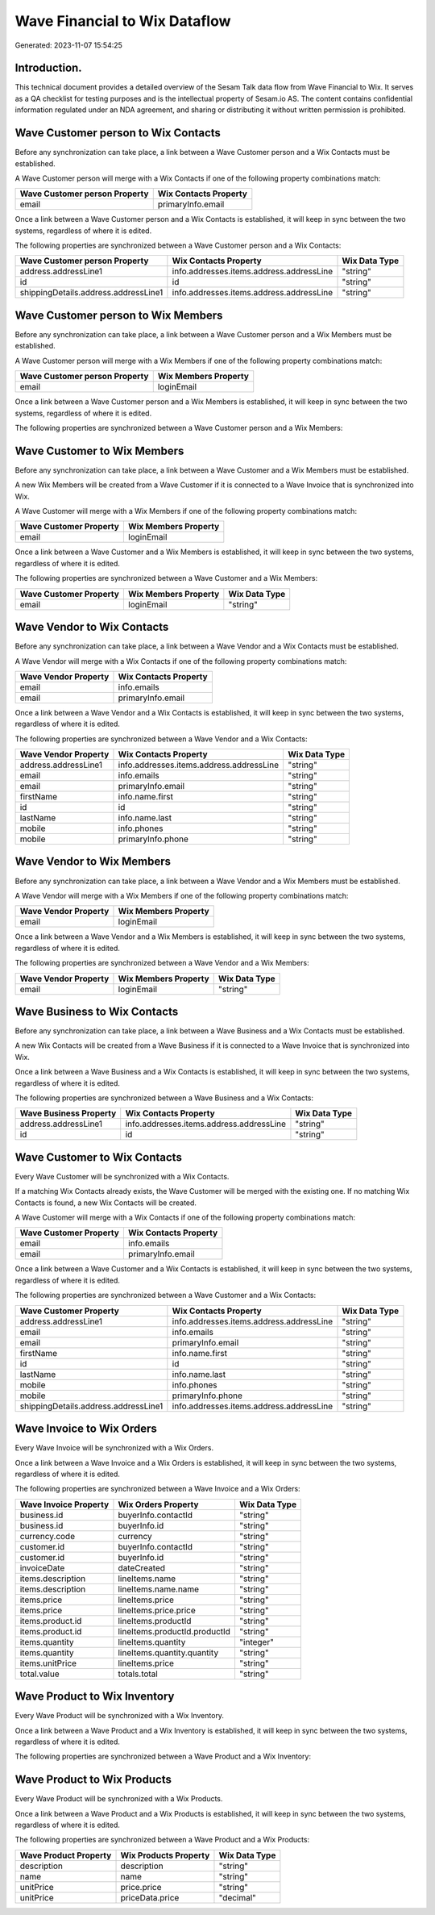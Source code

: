 ==============================
Wave Financial to Wix Dataflow
==============================

Generated: 2023-11-07 15:54:25

Introduction.
------------

This technical document provides a detailed overview of the Sesam Talk data flow from Wave Financial to Wix. It serves as a QA checklist for testing purposes and is the intellectual property of Sesam.io AS. The content contains confidential information regulated under an NDA agreement, and sharing or distributing it without written permission is prohibited.

Wave Customer person to Wix Contacts
------------------------------------
Before any synchronization can take place, a link between a Wave Customer person and a Wix Contacts must be established.

A Wave Customer person will merge with a Wix Contacts if one of the following property combinations match:

.. list-table::
   :header-rows: 1

   * - Wave Customer person Property
     - Wix Contacts Property
   * - email
     - primaryInfo.email

Once a link between a Wave Customer person and a Wix Contacts is established, it will keep in sync between the two systems, regardless of where it is edited.

The following properties are synchronized between a Wave Customer person and a Wix Contacts:

.. list-table::
   :header-rows: 1

   * - Wave Customer person Property
     - Wix Contacts Property
     - Wix Data Type
   * - address.addressLine1
     - info.addresses.items.address.addressLine
     - "string"
   * - id
     - id
     - "string"
   * - shippingDetails.address.addressLine1
     - info.addresses.items.address.addressLine
     - "string"


Wave Customer person to Wix Members
-----------------------------------
Before any synchronization can take place, a link between a Wave Customer person and a Wix Members must be established.

A Wave Customer person will merge with a Wix Members if one of the following property combinations match:

.. list-table::
   :header-rows: 1

   * - Wave Customer person Property
     - Wix Members Property
   * - email
     - loginEmail

Once a link between a Wave Customer person and a Wix Members is established, it will keep in sync between the two systems, regardless of where it is edited.

The following properties are synchronized between a Wave Customer person and a Wix Members:

.. list-table::
   :header-rows: 1

   * - Wave Customer person Property
     - Wix Members Property
     - Wix Data Type


Wave Customer to Wix Members
----------------------------
Before any synchronization can take place, a link between a Wave Customer and a Wix Members must be established.

A new Wix Members will be created from a Wave Customer if it is connected to a Wave Invoice that is synchronized into Wix.

A Wave Customer will merge with a Wix Members if one of the following property combinations match:

.. list-table::
   :header-rows: 1

   * - Wave Customer Property
     - Wix Members Property
   * - email
     - loginEmail

Once a link between a Wave Customer and a Wix Members is established, it will keep in sync between the two systems, regardless of where it is edited.

The following properties are synchronized between a Wave Customer and a Wix Members:

.. list-table::
   :header-rows: 1

   * - Wave Customer Property
     - Wix Members Property
     - Wix Data Type
   * - email
     - loginEmail
     - "string"


Wave Vendor to Wix Contacts
---------------------------
Before any synchronization can take place, a link between a Wave Vendor and a Wix Contacts must be established.

A Wave Vendor will merge with a Wix Contacts if one of the following property combinations match:

.. list-table::
   :header-rows: 1

   * - Wave Vendor Property
     - Wix Contacts Property
   * - email
     - info.emails
   * - email
     - primaryInfo.email

Once a link between a Wave Vendor and a Wix Contacts is established, it will keep in sync between the two systems, regardless of where it is edited.

The following properties are synchronized between a Wave Vendor and a Wix Contacts:

.. list-table::
   :header-rows: 1

   * - Wave Vendor Property
     - Wix Contacts Property
     - Wix Data Type
   * - address.addressLine1
     - info.addresses.items.address.addressLine
     - "string"
   * - email
     - info.emails
     - "string"
   * - email
     - primaryInfo.email
     - "string"
   * - firstName
     - info.name.first
     - "string"
   * - id
     - id
     - "string"
   * - lastName
     - info.name.last
     - "string"
   * - mobile
     - info.phones
     - "string"
   * - mobile
     - primaryInfo.phone
     - "string"


Wave Vendor to Wix Members
--------------------------
Before any synchronization can take place, a link between a Wave Vendor and a Wix Members must be established.

A Wave Vendor will merge with a Wix Members if one of the following property combinations match:

.. list-table::
   :header-rows: 1

   * - Wave Vendor Property
     - Wix Members Property
   * - email
     - loginEmail

Once a link between a Wave Vendor and a Wix Members is established, it will keep in sync between the two systems, regardless of where it is edited.

The following properties are synchronized between a Wave Vendor and a Wix Members:

.. list-table::
   :header-rows: 1

   * - Wave Vendor Property
     - Wix Members Property
     - Wix Data Type
   * - email
     - loginEmail
     - "string"


Wave Business to Wix Contacts
-----------------------------
Before any synchronization can take place, a link between a Wave Business and a Wix Contacts must be established.

A new Wix Contacts will be created from a Wave Business if it is connected to a Wave Invoice that is synchronized into Wix.

Once a link between a Wave Business and a Wix Contacts is established, it will keep in sync between the two systems, regardless of where it is edited.

The following properties are synchronized between a Wave Business and a Wix Contacts:

.. list-table::
   :header-rows: 1

   * - Wave Business Property
     - Wix Contacts Property
     - Wix Data Type
   * - address.addressLine1
     - info.addresses.items.address.addressLine
     - "string"
   * - id
     - id
     - "string"


Wave Customer to Wix Contacts
-----------------------------
Every Wave Customer will be synchronized with a Wix Contacts.

If a matching Wix Contacts already exists, the Wave Customer will be merged with the existing one.
If no matching Wix Contacts is found, a new Wix Contacts will be created.

A Wave Customer will merge with a Wix Contacts if one of the following property combinations match:

.. list-table::
   :header-rows: 1

   * - Wave Customer Property
     - Wix Contacts Property
   * - email
     - info.emails
   * - email
     - primaryInfo.email

Once a link between a Wave Customer and a Wix Contacts is established, it will keep in sync between the two systems, regardless of where it is edited.

The following properties are synchronized between a Wave Customer and a Wix Contacts:

.. list-table::
   :header-rows: 1

   * - Wave Customer Property
     - Wix Contacts Property
     - Wix Data Type
   * - address.addressLine1
     - info.addresses.items.address.addressLine
     - "string"
   * - email
     - info.emails
     - "string"
   * - email
     - primaryInfo.email
     - "string"
   * - firstName
     - info.name.first
     - "string"
   * - id
     - id
     - "string"
   * - lastName
     - info.name.last
     - "string"
   * - mobile
     - info.phones
     - "string"
   * - mobile
     - primaryInfo.phone
     - "string"
   * - shippingDetails.address.addressLine1
     - info.addresses.items.address.addressLine
     - "string"


Wave Invoice to Wix Orders
--------------------------
Every Wave Invoice will be synchronized with a Wix Orders.

Once a link between a Wave Invoice and a Wix Orders is established, it will keep in sync between the two systems, regardless of where it is edited.

The following properties are synchronized between a Wave Invoice and a Wix Orders:

.. list-table::
   :header-rows: 1

   * - Wave Invoice Property
     - Wix Orders Property
     - Wix Data Type
   * - business.id
     - buyerInfo.contactId
     - "string"
   * - business.id
     - buyerInfo.id
     - "string"
   * - currency.code
     - currency
     - "string"
   * - customer.id
     - buyerInfo.contactId
     - "string"
   * - customer.id
     - buyerInfo.id
     - "string"
   * - invoiceDate
     - dateCreated
     - "string"
   * - items.description
     - lineItems.name
     - "string"
   * - items.description
     - lineItems.name.name
     - "string"
   * - items.price
     - lineItems.price
     - "string"
   * - items.price
     - lineItems.price.price
     - "string"
   * - items.product.id
     - lineItems.productId
     - "string"
   * - items.product.id
     - lineItems.productId.productId
     - "string"
   * - items.quantity
     - lineItems.quantity
     - "integer"
   * - items.quantity
     - lineItems.quantity.quantity
     - "string"
   * - items.unitPrice
     - lineItems.price
     - "string"
   * - total.value
     - totals.total
     - "string"


Wave Product to Wix Inventory
-----------------------------
Every Wave Product will be synchronized with a Wix Inventory.

Once a link between a Wave Product and a Wix Inventory is established, it will keep in sync between the two systems, regardless of where it is edited.

The following properties are synchronized between a Wave Product and a Wix Inventory:

.. list-table::
   :header-rows: 1

   * - Wave Product Property
     - Wix Inventory Property
     - Wix Data Type


Wave Product to Wix Products
----------------------------
Every Wave Product will be synchronized with a Wix Products.

Once a link between a Wave Product and a Wix Products is established, it will keep in sync between the two systems, regardless of where it is edited.

The following properties are synchronized between a Wave Product and a Wix Products:

.. list-table::
   :header-rows: 1

   * - Wave Product Property
     - Wix Products Property
     - Wix Data Type
   * - description
     - description
     - "string"
   * - name
     - name
     - "string"
   * - unitPrice
     - price.price
     - "string"
   * - unitPrice
     - priceData.price
     - "decimal"

